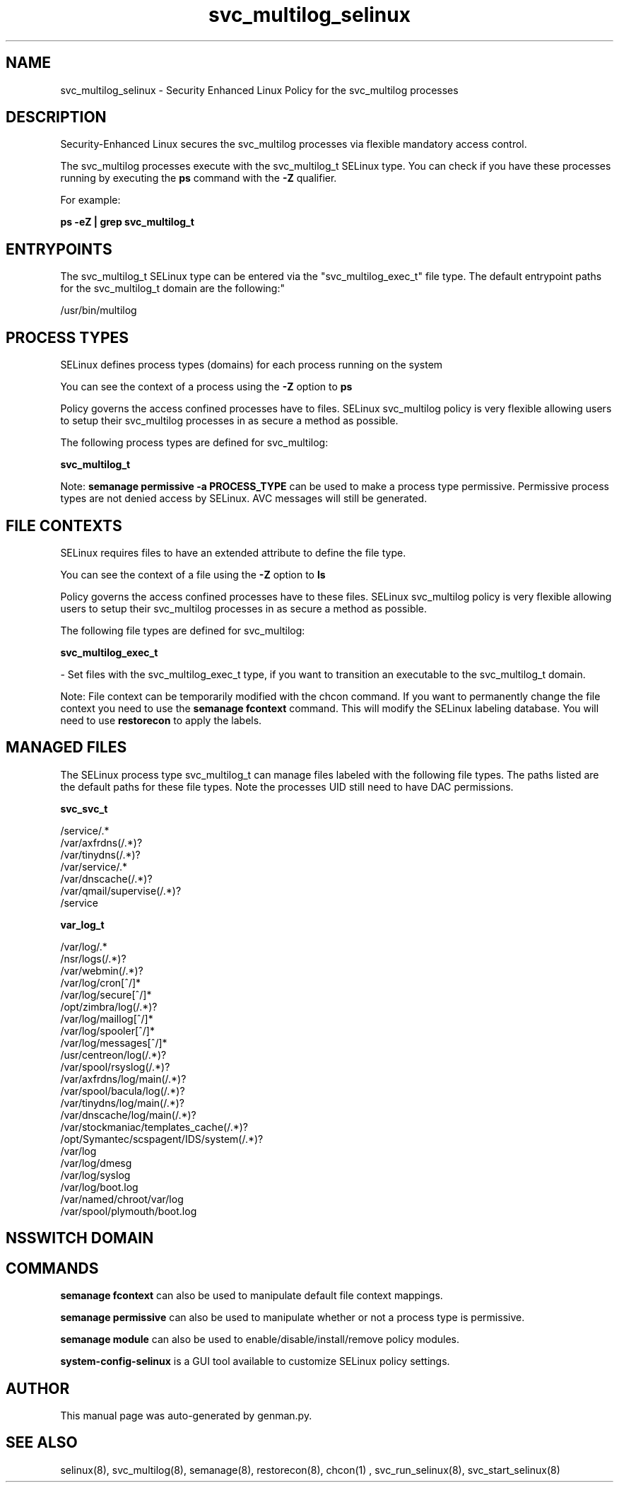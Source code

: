 .TH  "svc_multilog_selinux"  "8"  "svc_multilog" "dwalsh@redhat.com" "svc_multilog SELinux Policy documentation"
.SH "NAME"
svc_multilog_selinux \- Security Enhanced Linux Policy for the svc_multilog processes
.SH "DESCRIPTION"

Security-Enhanced Linux secures the svc_multilog processes via flexible mandatory access control.

The svc_multilog processes execute with the svc_multilog_t SELinux type. You can check if you have these processes running by executing the \fBps\fP command with the \fB\-Z\fP qualifier. 

For example:

.B ps -eZ | grep svc_multilog_t


.SH "ENTRYPOINTS"

The svc_multilog_t SELinux type can be entered via the "svc_multilog_exec_t" file type.  The default entrypoint paths for the svc_multilog_t domain are the following:"

/usr/bin/multilog
.SH PROCESS TYPES
SELinux defines process types (domains) for each process running on the system
.PP
You can see the context of a process using the \fB\-Z\fP option to \fBps\bP
.PP
Policy governs the access confined processes have to files. 
SELinux svc_multilog policy is very flexible allowing users to setup their svc_multilog processes in as secure a method as possible.
.PP 
The following process types are defined for svc_multilog:

.EX
.B svc_multilog_t 
.EE
.PP
Note: 
.B semanage permissive -a PROCESS_TYPE 
can be used to make a process type permissive. Permissive process types are not denied access by SELinux. AVC messages will still be generated.

.SH FILE CONTEXTS
SELinux requires files to have an extended attribute to define the file type. 
.PP
You can see the context of a file using the \fB\-Z\fP option to \fBls\bP
.PP
Policy governs the access confined processes have to these files. 
SELinux svc_multilog policy is very flexible allowing users to setup their svc_multilog processes in as secure a method as possible.
.PP 
The following file types are defined for svc_multilog:


.EX
.PP
.B svc_multilog_exec_t 
.EE

- Set files with the svc_multilog_exec_t type, if you want to transition an executable to the svc_multilog_t domain.


.PP
Note: File context can be temporarily modified with the chcon command.  If you want to permanently change the file context you need to use the 
.B semanage fcontext 
command.  This will modify the SELinux labeling database.  You will need to use
.B restorecon
to apply the labels.

.SH "MANAGED FILES"

The SELinux process type svc_multilog_t can manage files labeled with the following file types.  The paths listed are the default paths for these file types.  Note the processes UID still need to have DAC permissions.

.br
.B svc_svc_t

	/service/.*
.br
	/var/axfrdns(/.*)?
.br
	/var/tinydns(/.*)?
.br
	/var/service/.*
.br
	/var/dnscache(/.*)?
.br
	/var/qmail/supervise(/.*)?
.br
	/service
.br

.br
.B var_log_t

	/var/log/.*
.br
	/nsr/logs(/.*)?
.br
	/var/webmin(/.*)?
.br
	/var/log/cron[^/]*
.br
	/var/log/secure[^/]*
.br
	/opt/zimbra/log(/.*)?
.br
	/var/log/maillog[^/]*
.br
	/var/log/spooler[^/]*
.br
	/var/log/messages[^/]*
.br
	/usr/centreon/log(/.*)?
.br
	/var/spool/rsyslog(/.*)?
.br
	/var/axfrdns/log/main(/.*)?
.br
	/var/spool/bacula/log(/.*)?
.br
	/var/tinydns/log/main(/.*)?
.br
	/var/dnscache/log/main(/.*)?
.br
	/var/stockmaniac/templates_cache(/.*)?
.br
	/opt/Symantec/scspagent/IDS/system(/.*)?
.br
	/var/log
.br
	/var/log/dmesg
.br
	/var/log/syslog
.br
	/var/log/boot\.log
.br
	/var/named/chroot/var/log
.br
	/var/spool/plymouth/boot\.log
.br

.SH NSSWITCH DOMAIN

.SH "COMMANDS"
.B semanage fcontext
can also be used to manipulate default file context mappings.
.PP
.B semanage permissive
can also be used to manipulate whether or not a process type is permissive.
.PP
.B semanage module
can also be used to enable/disable/install/remove policy modules.

.PP
.B system-config-selinux 
is a GUI tool available to customize SELinux policy settings.

.SH AUTHOR	
This manual page was auto-generated by genman.py.

.SH "SEE ALSO"
selinux(8), svc_multilog(8), semanage(8), restorecon(8), chcon(1)
, svc_run_selinux(8), svc_start_selinux(8)